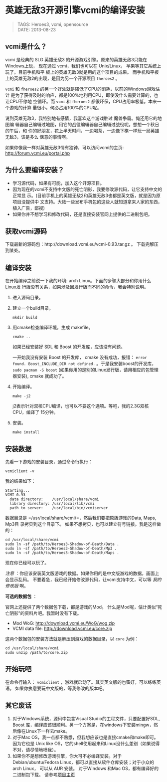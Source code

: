 #+OPTIONS: num:nil toc:1

* 英雄无敌3开源引擎vcmi的编译安装
#+begin_quote
TAGS: Heroes3, vcmi, opensource\\
DATE: 2013-08-23
#+end_quote

** vcmi是什么？
vcmi 是经典的 SLG 英雄无敌3 的开源游戏引擎。原来的英雄无敌3只能在Windows上玩，
现在通过 vcmi，我们也可以在 Unix/Linux， 苹果等其它系统上玩了。目前手机和平
板上的英雄无敌3就是用的这个项目的成果。
而手机和平板上的英雄无敌2的出现，是因为另一个开源项目 ~fheroes2~ 。

~vcmi~ 和 ~fheroes2~ 的另一个好处就是降低了CPU的消耗，以前的Windows游戏估计
是为了获得及时的响应，都是100%地利用CPU，即使没什么需要计算的，也让CPU不停地
空循环。而 ~vcmi~ 和 ~fheroes2~ 都很环保，CPU占用率极低。本来一个游戏的计算
量很小，何必占用100%的CPU呢。

说到英雄无敌3，我特别地有感情，我喜欢这个游戏胜过 魔兽争霸。俺还用它的地图编
辑器自己编辑过地图，用它的战役编辑器自己编辑过战役呢。想想一个秋日的午后，和
你的好朋友，花上半天时间，一边喝茶，一边像下棋一样玩一局英雄无敌3，该是多么
惬意的事情啊。

如果你像我一样对英雄无敌3情有独钟，可以访问vcmi的主页:
http://forum.vcmi.eu/portal.php

** 为什么要编译安装？
- 学习源代码，如果有可能，加入这个开源项目。
- 因为现在的vcmi不支持中文版的死亡阴影，我要修改源代码，让它支持中文的正常显
  示。(目前手机上的英雄无敌2和英雄无敌3也都是英文版，就是因为原项目没提供中
  文支持。大陆一些发布手机包的这些人就知道拿来人家的东西，植入广告，鄙视)
- 如果你并不想学习和修改代码，还是直接安装官网上提供的二进制包吧。

** 获取vcmi源码
下载最新的源码包：http://download.vcmi.eu/vcmi-0.93.tar.gz 。
下载完解压到某处。

** 编译安装
在开始编译之前说一下我的环境: arch Linux。下面的步骤大部分和你用什么Linux发
行版没有关系，如果涉及因发行版而不同的命令，我会特别说明。

1. 进入源码目录。
2. 建立一个build目录。
   : mkdir build 
3. 用cmake检查编译环境，生成 makefile。
   : cmake .. 

   如果已经安装好 SDL 和 Boost 的开发库，应该没有问题。

   一开始我没有安装 Boost 的开发库， cmake 没有成功，报错：
   ~error found. Boost_INCLUDE_DIR not defined.~ 。于是我安装boost的开发库，
   ~sudo pacman -S boost~ (如果你用的是别的Linux发行版，请用相应的包管理器安装),
   cmake 就成功了。
4. 开始编译。 
   : make -j2
   j2表示针对双核CPU编译，也可以不要这个选项。等吧，我的2.3G双核CPU，编译了
   15分钟。
5. 安装。
   : make install

** 安装数据
先看一下游戏的安装目录，通过命令行执行：
: vcmiclient -v
我的结果如下：
#+begin_src shell
Starting... 
VCMI 0.93
  data directory:    /usr/local/share/vcmi
  library directory: /usr/local/lib/vcmi
  path to server:    /usr/local/bin/vcmiserver
#+end_src

数据目录是 =/usr/local/share/vcmi/=，然后我们要把原版游戏的Data, Maps, Mp3目
录拷贝到这个目录下。
如果不想拷贝，也可以建立符号链接。我是这样做的：
#+begin_src shell
cd /usr/local/share/vcmi
sudo ln -sf /path/to/Heroes3-Shadow-of-Death/Data .
sudo ln -sf /path/to/Heroes3-Shadow-of-Death/Mp3 .
sudo ln -sf /path/to/Heroes3-Shadow-of-Death/Maps .
#+end_src
现在你已经可以玩了。

/注意/ ：你应该安装英文版游戏的数据。如果你用的是中文版游戏的数据，画面上会显示乱码。
不要着急，我已经开始修改源代码，让vcmi支持中文，可以等 /我的修改版/ 啊。

*可选的数据包* ：

官网上还提供了两个数据包下载，都是游戏的Mod。
什么是Mod呢，估计类似“死亡阴影”的资料片吧。我暂时没有下载。

- Mod WoG: http://download.vcmi.eu/WoG/wog.zip
- VCMI data file: http://download.vcmi.eu/core.zip

这两个数据包的安装方法就是解压到游戏的数据目录，以 ~core~ 为例：
#+begin_src shell
cd /usr/local/share/vcmi
sudo unzip /path/to/core.zip
#+end_src

** 开始玩吧
在命令行输入： ~vcmiclient~ ，游戏就启动了。其实英文版的也蛮好，可以练练英语。
如果你执意要玩中文版的，等我修改的版本吧。
** 其它废话
1. 对于Windows系统，源码中包含Visual Studio的工程文件，只要配置好SDL, Boost
   库，编译应该很顺利。另一个方案是，在windows下安装mingw，然后像在Linux下一样去make。
2. 对于Mac OS，我一点都不熟悉，但我想应该也是直接cmake和make即可。因为它也是
   Unix like OS，它的shell使用起来和Linux没什么差别（如果说得不对，请尽情地喷我）。
3. 如果你不是想修改游戏引擎，你大可不必编译安装。对于 Debian/ubuntu/Fedora
   Linux，都可以直接从软件仓库安装；对于小众的 arch Linux， 可以从 AUR 安装。
   对于Windows 和Mac OS，都有编译好的二进制包下载。
   请参考[[http://forum.vcmi.eu/portal.php][项目主页]]


